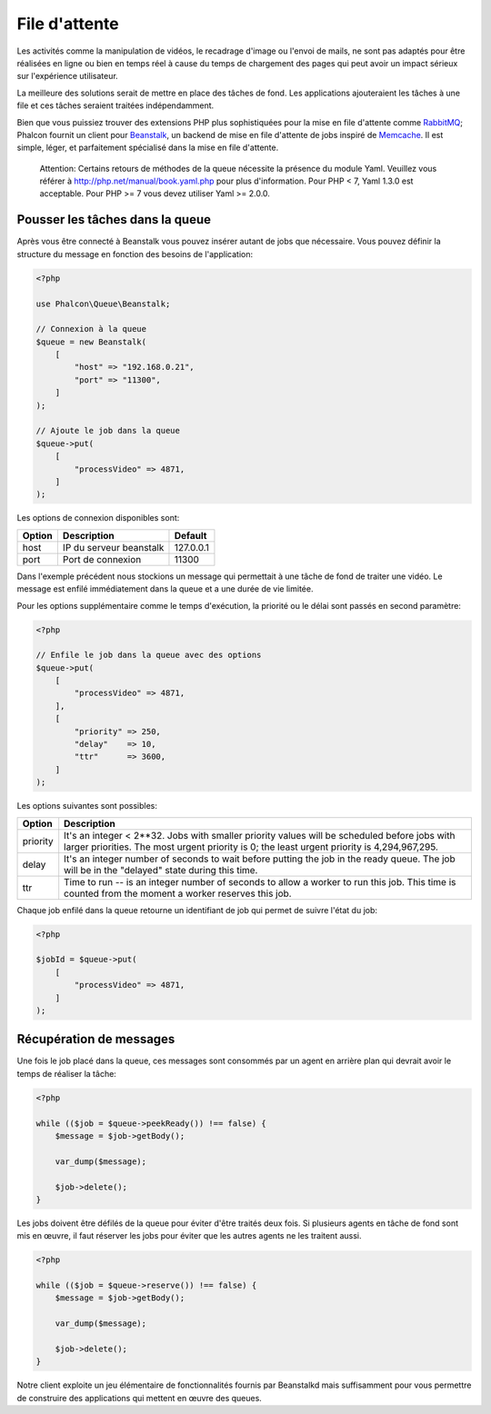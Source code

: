 File d'attente
==============

Les activités comme la manipulation de vidéos, le recadrage d'image ou l'envoi de mails, ne sont pas adaptés pour être réalisées
en ligne ou bien en temps réel à cause du temps de chargement des pages qui peut avoir un impact sérieux sur l'expérience utilisateur.

La meilleure des solutions serait de mettre en place des tâches de fond. Les applications ajouteraient les tâches à une file 
et ces tâches seraient traitées indépendamment.

Bien que vous puissiez trouver des extensions PHP plus sophistiquées pour la mise en file d'attente comme RabbitMQ_;
Phalcon fournit un client pour Beanstalk_, un backend de mise en file d'attente de jobs inspiré de Memcache_.
Il est simple, léger, et parfaitement spécialisé dans la mise en file d'attente.

.. highlights::
    
    Attention: Certains retours de méthodes de la queue nécessite la présence du module Yaml. Veuillez 
    vous référer à http://php.net/manual/book.yaml.php pour plus d'information. Pour PHP < 7, Yaml 1.3.0
    est acceptable. Pour PHP >= 7 vous devez utiliser Yaml >= 2.0.0.
    
Pousser les tâches dans la queue
--------------------------------
Après vous être connecté à Beanstalk vous pouvez insérer autant de jobs que nécessaire. Vous pouvez définir la structure
du message en fonction des besoins de l'application:

.. code-block:: php

    <?php

    use Phalcon\Queue\Beanstalk;

    // Connexion à la queue
    $queue = new Beanstalk(
        [
            "host" => "192.168.0.21",
            "port" => "11300",
        ]
    );

    // Ajoute le job dans la queue
    $queue->put(
        [
            "processVideo" => 4871,
        ]
    );


Les options de connexion disponibles sont:

+----------+----------------------------------------------------------+-----------+
| Option   | Description                                              | Default   |
+==========+==========================================================+===========+
| host     | IP du serveur beanstalk                                  | 127.0.0.1 |
+----------+----------------------------------------------------------+-----------+
| port     | Port de connexion                                        | 11300     |
+----------+----------------------------------------------------------+-----------+

Dans l'exemple précédent nous stockions un message qui permettait à une tâche de fond de traiter une vidéo.
Le message est enfilé immédiatement dans la queue et a une durée de vie limitée.

Pour les options supplémentaire comme le temps d'exécution, la priorité ou le délai sont passés en second paramètre:

.. code-block:: php

    <?php

    // Enfile le job dans la queue avec des options
    $queue->put(
        [
            "processVideo" => 4871,
        ],
        [
            "priority" => 250,
            "delay"    => 10,
            "ttr"      => 3600,
        ]
    );

Les options suivantes sont possibles:

+----------+---------------------------------------------------------------------------------------------------------------------------------------------------------------------------------------------+
| Option   | Description                                                                                                                                                                                 |
+==========+=============================================================================================================================================================================================+
| priority | It's an integer < 2**32. Jobs with smaller priority values will be scheduled before jobs with larger priorities. The most urgent priority is 0; the least urgent priority is 4,294,967,295. |
+----------+---------------------------------------------------------------------------------------------------------------------------------------------------------------------------------------------+
| delay    | It's an integer number of seconds to wait before putting the job in the ready queue. The job will be in the "delayed" state during this time.                                               |
+----------+---------------------------------------------------------------------------------------------------------------------------------------------------------------------------------------------+
| ttr      | Time to run -- is an integer number of seconds to allow a worker to run this job. This time is counted from the moment a worker reserves this job.                                          |
+----------+---------------------------------------------------------------------------------------------------------------------------------------------------------------------------------------------+

Chaque job enfilé dans la queue retourne un identifiant de job qui permet de suivre l'état du job:

.. code-block:: php

    <?php

    $jobId = $queue->put(
        [
            "processVideo" => 4871,
        ]
    );

Récupération de messages
------------------------
Une fois le job placé dans la queue, ces messages sont consommés par un agent en arrière plan qui devrait avoir le temps de réaliser 
la tâche:

.. code-block:: php

    <?php

    while (($job = $queue->peekReady()) !== false) {
        $message = $job->getBody();

        var_dump($message);

        $job->delete();
    }

Les jobs doivent être défilés de la queue pour éviter d'être traités deux fois. Si plusieurs agents en tâche de fond sont mis en œuvre,
il faut réserver les jobs pour éviter que les autres agents ne les traitent aussi.

.. code-block:: php

    <?php

    while (($job = $queue->reserve()) !== false) {
        $message = $job->getBody();

        var_dump($message);

        $job->delete();
    }

Notre client exploite un jeu élémentaire de fonctionnalités fournis par Beanstalkd mais suffisamment pour vous permettre 
de construire des applications qui mettent en œuvre des queues.

.. _RabbitMQ: http://pecl.php.net/package/amqp
.. _Beanstalk: http://www.igvita.com/2010/05/20/scalable-work-queues-with-beanstalk/
.. _Memcache: http://memcached.org/
